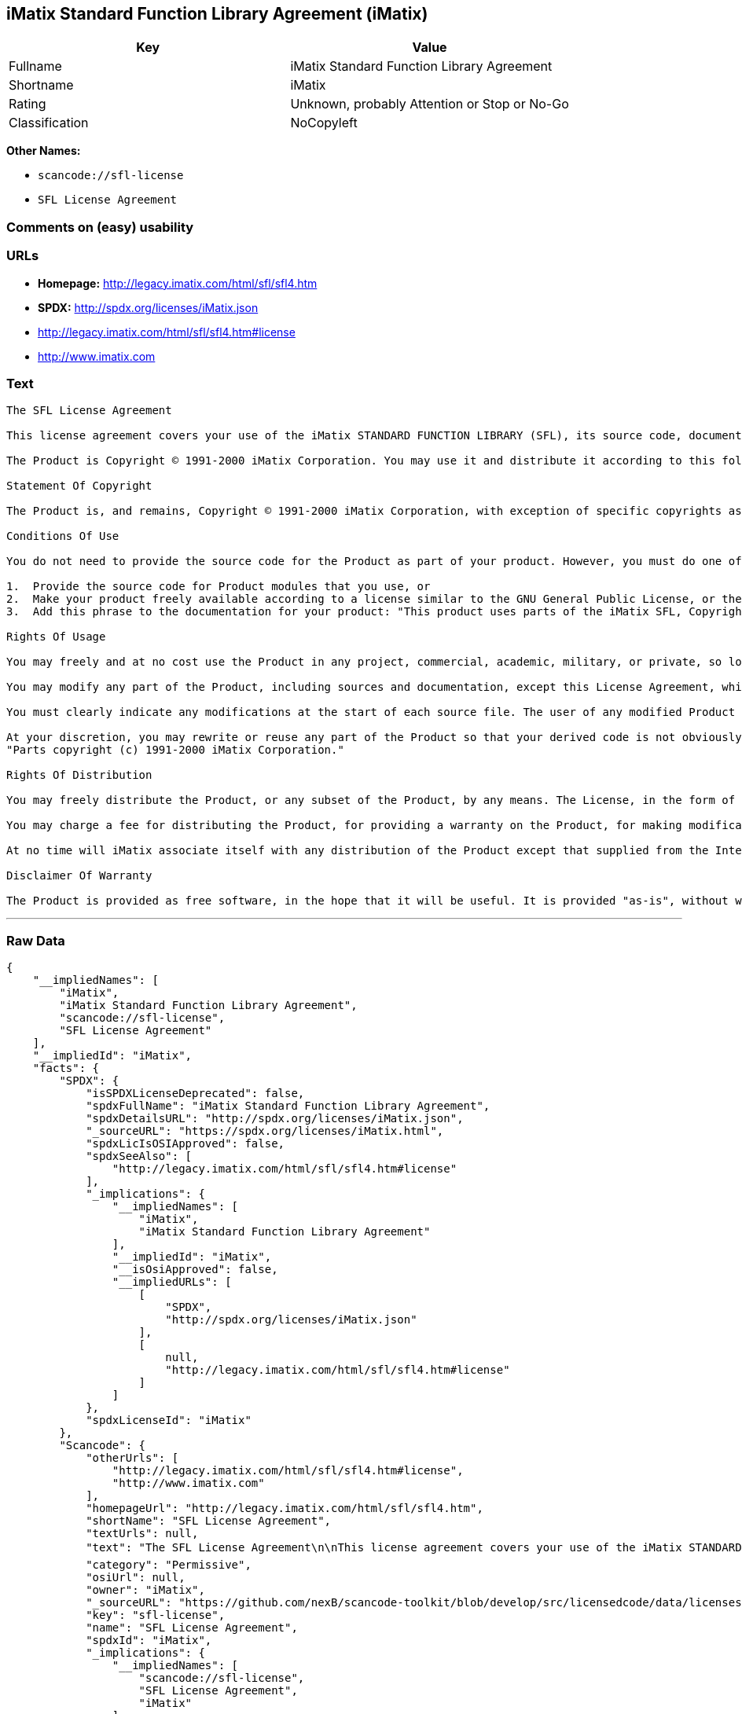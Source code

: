 == iMatix Standard Function Library Agreement (iMatix)

[cols=",",options="header",]
|===
|Key |Value
|Fullname |iMatix Standard Function Library Agreement
|Shortname |iMatix
|Rating |Unknown, probably Attention or Stop or No-Go
|Classification |NoCopyleft
|===

*Other Names:*

* `+scancode://sfl-license+`
* `+SFL License Agreement+`

=== Comments on (easy) usability

=== URLs

* *Homepage:* http://legacy.imatix.com/html/sfl/sfl4.htm
* *SPDX:* http://spdx.org/licenses/iMatix.json
* http://legacy.imatix.com/html/sfl/sfl4.htm#license
* http://www.imatix.com

=== Text

....
The SFL License Agreement

This license agreement covers your use of the iMatix STANDARD FUNCTION LIBRARY (SFL), its source code, documentation, and executable files, hereinafter referred to as "the Product".

The Product is Copyright © 1991-2000 iMatix Corporation. You may use it and distribute it according to this following License Agreement. If you do not agree with these terms, please remove the Product from your system. By incorporating the Product in your work or distributing the Product to others you implicitly agree to these license terms.

Statement Of Copyright

The Product is, and remains, Copyright © 1991-2000 iMatix Corporation, with exception of specific copyrights as noted in the individual source files.

Conditions Of Use

You do not need to provide the source code for the Product as part of your product. However, you must do one of these things to comply with the Product License Agreement:

1.  Provide the source code for Product modules that you use, or
2.  Make your product freely available according to a license similar to the GNU General Public License, or the Perl Artistic License, or
3.  Add this phrase to the documentation for your product: "This product uses parts of the iMatix SFL, Copyright © 1991-2000 iMatix Corporation <http://www.imatix.com>". 

Rights Of Usage

You may freely and at no cost use the Product in any project, commercial, academic, military, or private, so long as you respect the License Agreement. The License Agreement does not affect any software except the Product. In particular, any application that uses the Product does not itself fall under the License Agreement.

You may modify any part of the Product, including sources and documentation, except this License Agreement, which you may not modify.

You must clearly indicate any modifications at the start of each source file. The user of any modified Product code must know that the source file is not original.

At your discretion, you may rewrite or reuse any part of the Product so that your derived code is not obviously part of the Product. This derived code does not fall under the Product License Agreement directly, but you must include a credit at the start of each source file indicating the original authorship and source of the code, and a statement of copyright as follows:
"Parts copyright (c) 1991-2000 iMatix Corporation."

Rights Of Distribution

You may freely distribute the Product, or any subset of the Product, by any means. The License, in the form of the file called "LICENSE.TXT" must accompany any such distribution.

You may charge a fee for distributing the Product, for providing a warranty on the Product, for making modifications to the Product, or for any other service provided in relation to the Product. You are not required to ask our permission for any of these activities.

At no time will iMatix associate itself with any distribution of the Product except that supplied from the Internet site http://www.imatix.com.

Disclaimer Of Warranty

The Product is provided as free software, in the hope that it will be useful. It is provided "as-is", without warranty of any kind, either expressed or implied, including, but not limited to, the implied warranties of merchantability and fitness for a particular purpose. The entire risk as to the quality and performance of the Product is with you. Should the Product prove defective, the full cost of repair, servicing, or correction lies with you.
....

'''''

=== Raw Data

....
{
    "__impliedNames": [
        "iMatix",
        "iMatix Standard Function Library Agreement",
        "scancode://sfl-license",
        "SFL License Agreement"
    ],
    "__impliedId": "iMatix",
    "facts": {
        "SPDX": {
            "isSPDXLicenseDeprecated": false,
            "spdxFullName": "iMatix Standard Function Library Agreement",
            "spdxDetailsURL": "http://spdx.org/licenses/iMatix.json",
            "_sourceURL": "https://spdx.org/licenses/iMatix.html",
            "spdxLicIsOSIApproved": false,
            "spdxSeeAlso": [
                "http://legacy.imatix.com/html/sfl/sfl4.htm#license"
            ],
            "_implications": {
                "__impliedNames": [
                    "iMatix",
                    "iMatix Standard Function Library Agreement"
                ],
                "__impliedId": "iMatix",
                "__isOsiApproved": false,
                "__impliedURLs": [
                    [
                        "SPDX",
                        "http://spdx.org/licenses/iMatix.json"
                    ],
                    [
                        null,
                        "http://legacy.imatix.com/html/sfl/sfl4.htm#license"
                    ]
                ]
            },
            "spdxLicenseId": "iMatix"
        },
        "Scancode": {
            "otherUrls": [
                "http://legacy.imatix.com/html/sfl/sfl4.htm#license",
                "http://www.imatix.com"
            ],
            "homepageUrl": "http://legacy.imatix.com/html/sfl/sfl4.htm",
            "shortName": "SFL License Agreement",
            "textUrls": null,
            "text": "The SFL License Agreement\n\nThis license agreement covers your use of the iMatix STANDARD FUNCTION LIBRARY (SFL), its source code, documentation, and executable files, hereinafter referred to as \"the Product\".\n\nThe Product is Copyright ÃÂ© 1991-2000 iMatix Corporation. You may use it and distribute it according to this following License Agreement. If you do not agree with these terms, please remove the Product from your system. By incorporating the Product in your work or distributing the Product to others you implicitly agree to these license terms.\n\nStatement Of Copyright\n\nThe Product is, and remains, Copyright ÃÂ© 1991-2000 iMatix Corporation, with exception of specific copyrights as noted in the individual source files.\n\nConditions Of Use\n\nYou do not need to provide the source code for the Product as part of your product. However, you must do one of these things to comply with the Product License Agreement:\n\n1.  Provide the source code for Product modules that you use, or\n2.  Make your product freely available according to a license similar to the GNU General Public License, or the Perl Artistic License, or\n3.  Add this phrase to the documentation for your product: \"This product uses parts of the iMatix SFL, Copyright ÃÂ© 1991-2000 iMatix Corporation <http://www.imatix.com>\". \n\nRights Of Usage\n\nYou may freely and at no cost use the Product in any project, commercial, academic, military, or private, so long as you respect the License Agreement. The License Agreement does not affect any software except the Product. In particular, any application that uses the Product does not itself fall under the License Agreement.\n\nYou may modify any part of the Product, including sources and documentation, except this License Agreement, which you may not modify.\n\nYou must clearly indicate any modifications at the start of each source file. The user of any modified Product code must know that the source file is not original.\n\nAt your discretion, you may rewrite or reuse any part of the Product so that your derived code is not obviously part of the Product. This derived code does not fall under the Product License Agreement directly, but you must include a credit at the start of each source file indicating the original authorship and source of the code, and a statement of copyright as follows:\n\"Parts copyright (c) 1991-2000 iMatix Corporation.\"\n\nRights Of Distribution\n\nYou may freely distribute the Product, or any subset of the Product, by any means. The License, in the form of the file called \"LICENSE.TXT\" must accompany any such distribution.\n\nYou may charge a fee for distributing the Product, for providing a warranty on the Product, for making modifications to the Product, or for any other service provided in relation to the Product. You are not required to ask our permission for any of these activities.\n\nAt no time will iMatix associate itself with any distribution of the Product except that supplied from the Internet site http://www.imatix.com.\n\nDisclaimer Of Warranty\n\nThe Product is provided as free software, in the hope that it will be useful. It is provided \"as-is\", without warranty of any kind, either expressed or implied, including, but not limited to, the implied warranties of merchantability and fitness for a particular purpose. The entire risk as to the quality and performance of the Product is with you. Should the Product prove defective, the full cost of repair, servicing, or correction lies with you.",
            "category": "Permissive",
            "osiUrl": null,
            "owner": "iMatix",
            "_sourceURL": "https://github.com/nexB/scancode-toolkit/blob/develop/src/licensedcode/data/licenses/sfl-license.yml",
            "key": "sfl-license",
            "name": "SFL License Agreement",
            "spdxId": "iMatix",
            "_implications": {
                "__impliedNames": [
                    "scancode://sfl-license",
                    "SFL License Agreement",
                    "iMatix"
                ],
                "__impliedId": "iMatix",
                "__impliedCopyleft": [
                    [
                        "Scancode",
                        "NoCopyleft"
                    ]
                ],
                "__calculatedCopyleft": "NoCopyleft",
                "__impliedText": "The SFL License Agreement\n\nThis license agreement covers your use of the iMatix STANDARD FUNCTION LIBRARY (SFL), its source code, documentation, and executable files, hereinafter referred to as \"the Product\".\n\nThe Product is Copyright Â© 1991-2000 iMatix Corporation. You may use it and distribute it according to this following License Agreement. If you do not agree with these terms, please remove the Product from your system. By incorporating the Product in your work or distributing the Product to others you implicitly agree to these license terms.\n\nStatement Of Copyright\n\nThe Product is, and remains, Copyright Â© 1991-2000 iMatix Corporation, with exception of specific copyrights as noted in the individual source files.\n\nConditions Of Use\n\nYou do not need to provide the source code for the Product as part of your product. However, you must do one of these things to comply with the Product License Agreement:\n\n1.  Provide the source code for Product modules that you use, or\n2.  Make your product freely available according to a license similar to the GNU General Public License, or the Perl Artistic License, or\n3.  Add this phrase to the documentation for your product: \"This product uses parts of the iMatix SFL, Copyright Â© 1991-2000 iMatix Corporation <http://www.imatix.com>\". \n\nRights Of Usage\n\nYou may freely and at no cost use the Product in any project, commercial, academic, military, or private, so long as you respect the License Agreement. The License Agreement does not affect any software except the Product. In particular, any application that uses the Product does not itself fall under the License Agreement.\n\nYou may modify any part of the Product, including sources and documentation, except this License Agreement, which you may not modify.\n\nYou must clearly indicate any modifications at the start of each source file. The user of any modified Product code must know that the source file is not original.\n\nAt your discretion, you may rewrite or reuse any part of the Product so that your derived code is not obviously part of the Product. This derived code does not fall under the Product License Agreement directly, but you must include a credit at the start of each source file indicating the original authorship and source of the code, and a statement of copyright as follows:\n\"Parts copyright (c) 1991-2000 iMatix Corporation.\"\n\nRights Of Distribution\n\nYou may freely distribute the Product, or any subset of the Product, by any means. The License, in the form of the file called \"LICENSE.TXT\" must accompany any such distribution.\n\nYou may charge a fee for distributing the Product, for providing a warranty on the Product, for making modifications to the Product, or for any other service provided in relation to the Product. You are not required to ask our permission for any of these activities.\n\nAt no time will iMatix associate itself with any distribution of the Product except that supplied from the Internet site http://www.imatix.com.\n\nDisclaimer Of Warranty\n\nThe Product is provided as free software, in the hope that it will be useful. It is provided \"as-is\", without warranty of any kind, either expressed or implied, including, but not limited to, the implied warranties of merchantability and fitness for a particular purpose. The entire risk as to the quality and performance of the Product is with you. Should the Product prove defective, the full cost of repair, servicing, or correction lies with you.",
                "__impliedURLs": [
                    [
                        "Homepage",
                        "http://legacy.imatix.com/html/sfl/sfl4.htm"
                    ],
                    [
                        null,
                        "http://legacy.imatix.com/html/sfl/sfl4.htm#license"
                    ],
                    [
                        null,
                        "http://www.imatix.com"
                    ]
                ]
            }
        }
    },
    "__impliedCopyleft": [
        [
            "Scancode",
            "NoCopyleft"
        ]
    ],
    "__calculatedCopyleft": "NoCopyleft",
    "__isOsiApproved": false,
    "__impliedText": "The SFL License Agreement\n\nThis license agreement covers your use of the iMatix STANDARD FUNCTION LIBRARY (SFL), its source code, documentation, and executable files, hereinafter referred to as \"the Product\".\n\nThe Product is Copyright Â© 1991-2000 iMatix Corporation. You may use it and distribute it according to this following License Agreement. If you do not agree with these terms, please remove the Product from your system. By incorporating the Product in your work or distributing the Product to others you implicitly agree to these license terms.\n\nStatement Of Copyright\n\nThe Product is, and remains, Copyright Â© 1991-2000 iMatix Corporation, with exception of specific copyrights as noted in the individual source files.\n\nConditions Of Use\n\nYou do not need to provide the source code for the Product as part of your product. However, you must do one of these things to comply with the Product License Agreement:\n\n1.  Provide the source code for Product modules that you use, or\n2.  Make your product freely available according to a license similar to the GNU General Public License, or the Perl Artistic License, or\n3.  Add this phrase to the documentation for your product: \"This product uses parts of the iMatix SFL, Copyright Â© 1991-2000 iMatix Corporation <http://www.imatix.com>\". \n\nRights Of Usage\n\nYou may freely and at no cost use the Product in any project, commercial, academic, military, or private, so long as you respect the License Agreement. The License Agreement does not affect any software except the Product. In particular, any application that uses the Product does not itself fall under the License Agreement.\n\nYou may modify any part of the Product, including sources and documentation, except this License Agreement, which you may not modify.\n\nYou must clearly indicate any modifications at the start of each source file. The user of any modified Product code must know that the source file is not original.\n\nAt your discretion, you may rewrite or reuse any part of the Product so that your derived code is not obviously part of the Product. This derived code does not fall under the Product License Agreement directly, but you must include a credit at the start of each source file indicating the original authorship and source of the code, and a statement of copyright as follows:\n\"Parts copyright (c) 1991-2000 iMatix Corporation.\"\n\nRights Of Distribution\n\nYou may freely distribute the Product, or any subset of the Product, by any means. The License, in the form of the file called \"LICENSE.TXT\" must accompany any such distribution.\n\nYou may charge a fee for distributing the Product, for providing a warranty on the Product, for making modifications to the Product, or for any other service provided in relation to the Product. You are not required to ask our permission for any of these activities.\n\nAt no time will iMatix associate itself with any distribution of the Product except that supplied from the Internet site http://www.imatix.com.\n\nDisclaimer Of Warranty\n\nThe Product is provided as free software, in the hope that it will be useful. It is provided \"as-is\", without warranty of any kind, either expressed or implied, including, but not limited to, the implied warranties of merchantability and fitness for a particular purpose. The entire risk as to the quality and performance of the Product is with you. Should the Product prove defective, the full cost of repair, servicing, or correction lies with you.",
    "__impliedURLs": [
        [
            "SPDX",
            "http://spdx.org/licenses/iMatix.json"
        ],
        [
            null,
            "http://legacy.imatix.com/html/sfl/sfl4.htm#license"
        ],
        [
            "Homepage",
            "http://legacy.imatix.com/html/sfl/sfl4.htm"
        ],
        [
            null,
            "http://www.imatix.com"
        ]
    ]
}
....